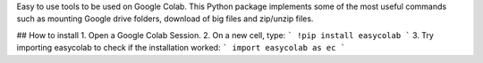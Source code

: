 Easy to use tools to be used on Google Colab. This Python package implements some of the most useful commands such as mounting Google drive folders, download of big files and zip/unzip files.

## How to install
1. Open a Google Colab Session.
2. On a new cell, type:
```
!pip install easycolab
```
3. Try importing easycolab to check if the installation worked:
```
import easycolab as ec
```



